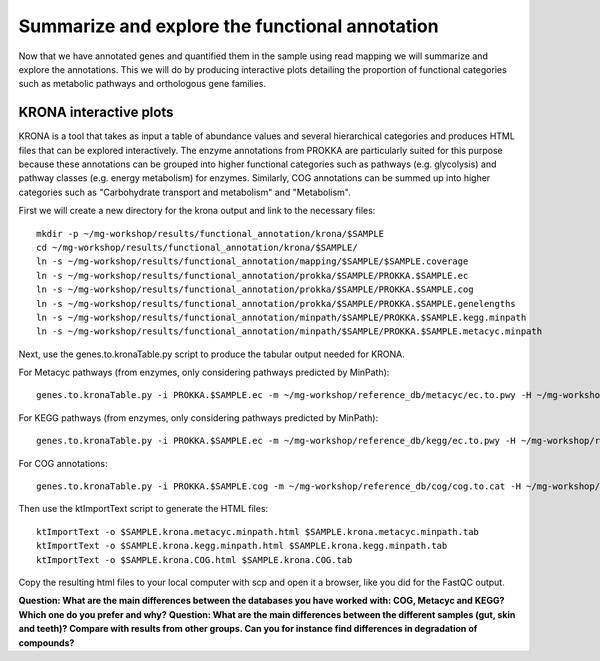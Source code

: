 ==============
Summarize and explore the functional annotation
==============
Now that we have annotated genes and quantified them in the sample using read mapping we will summarize and explore the annotations. This we will do by producing interactive plots detailing the proportion of functional categories such as metabolic pathways and orthologous gene families.

KRONA interactive plots
=========
KRONA is a tool that takes as input a table of abundance values and several hierarchical categories and produces HTML files that can be explored interactively. The enzyme annotations from PROKKA are particularly suited for this purpose because these annotations can be grouped into higher functional categories such as pathways (e.g. glycolysis) and pathway classes (e.g. energy metabolism) for enzymes. Similarly, COG annotations can be summed up into higher categories such as "Carbohydrate transport and metabolism" and "Metabolism".

First we will create a new directory for the krona output and link to the necessary files::

  mkdir -p ~/mg-workshop/results/functional_annotation/krona/$SAMPLE
  cd ~/mg-workshop/results/functional_annotation/krona/$SAMPLE/
  ln -s ~/mg-workshop/results/functional_annotation/mapping/$SAMPLE/$SAMPLE.coverage
  ln -s ~/mg-workshop/results/functional_annotation/prokka/$SAMPLE/PROKKA.$SAMPLE.ec
  ln -s ~/mg-workshop/results/functional_annotation/prokka/$SAMPLE/PROKKA.$SAMPLE.cog
  ln -s ~/mg-workshop/results/functional_annotation/prokka/$SAMPLE/PROKKA.$SAMPLE.genelengths
  ln -s ~/mg-workshop/results/functional_annotation/minpath/$SAMPLE/PROKKA.$SAMPLE.kegg.minpath
  ln -s ~/mg-workshop/results/functional_annotation/minpath/$SAMPLE/PROKKA.$SAMPLE.metacyc.minpath
  
Next, use the genes.to.kronaTable.py script to produce the tabular output needed for KRONA.

For Metacyc pathways (from enzymes, only considering pathways predicted by MinPath)::

  genes.to.kronaTable.py -i PROKKA.$SAMPLE.ec -m ~/mg-workshop/reference_db/metacyc/ec.to.pwy -H ~/mg-workshop/reference_db/metacyc/pwy.hierarchy -n $SAMPLE -l <(grep "minpath 1" PROKKA.$SAMPLE.metacyc.minpath) -c $SAMPLE.coverage -L PROKKA.$SAMPLE.genelengths -o $SAMPLE.krona.metacyc.minpath.tab
  
For KEGG pathways (from enzymes, only considering pathways predicted by MinPath)::

  genes.to.kronaTable.py -i PROKKA.$SAMPLE.ec -m ~/mg-workshop/reference_db/kegg/ec.to.pwy -H ~/mg-workshop/reference_db/kegg/pwy.hierarchy -n $SAMPLE -l <(grep "minpath 1" PROKKA.$SAMPLE.kegg.minpath) -c $SAMPLE.coverage -L PROKKA.$SAMPLE.genelengths -o $SAMPLE.krona.kegg.minpath.tab

For COG annotations::

  genes.to.kronaTable.py -i PROKKA.$SAMPLE.cog -m ~/mg-workshop/reference_db/cog/cog.to.cat -H ~/mg-workshop/reference_db/cog/cat.hierarchy -n $SAMPLE -c $SAMPLE.coverage -L PROKKA.$SAMPLE.genelengths -o $SAMPLE.krona.COG.tab
  
Then use the ktImportText script to generate the HTML files::

  ktImportText -o $SAMPLE.krona.metacyc.minpath.html $SAMPLE.krona.metacyc.minpath.tab
  ktImportText -o $SAMPLE.krona.kegg.minpath.html $SAMPLE.krona.kegg.minpath.tab
  ktImportText -o $SAMPLE.krona.COG.html $SAMPLE.krona.COG.tab

Copy the resulting html files to your local computer with scp and open it a browser, 
like you did for the FastQC output.

**Question: What are the main differences between the databases you have worked with: COG, Metacyc and KEGG? Which one do you prefer and why?**
**Question: What are the main differences between the different samples (gut, skin and teeth)? Compare with results from other groups. Can you for instance find differences in degradation of compounds?**
